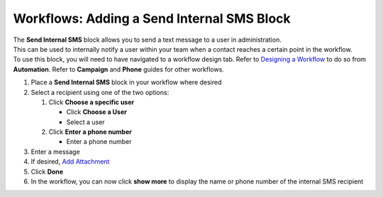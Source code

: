 Workflows: Adding a Send Internal SMS Block
===========================================

| The **Send Internal SMS** block allows you to send a text message to a user in administration.
| This can be used to internally notify a user within your team when a contact reaches a certain point in the workflow.
| To use this block, you will need to have navigated to a workflow design tab. Refer to `Designing a Workflow </users/automation/guides/workflows/design_a_workflow.html>`_ to do so from **Automation**. Refer to **Campaign** and **Phone** guides for other workflows.

#. Place a **Send Internal SMS** block in your workflow where desired
#. Select a recipient using one of the two options:

   #. Click **Choose a specific user**

      * Click **Choose a User**
      * Select a user
   #. Click **Enter a phone number**

      * Enter a phone number
#. Enter a message
#. If desired, `Add Attachment </users/general/guides/functions_of_the_grid/how_to_upload_a_file.html>`_
#. Click **Done**
#. In the workflow, you can now click **show more** to display the name or phone number of the internal SMS recipient
